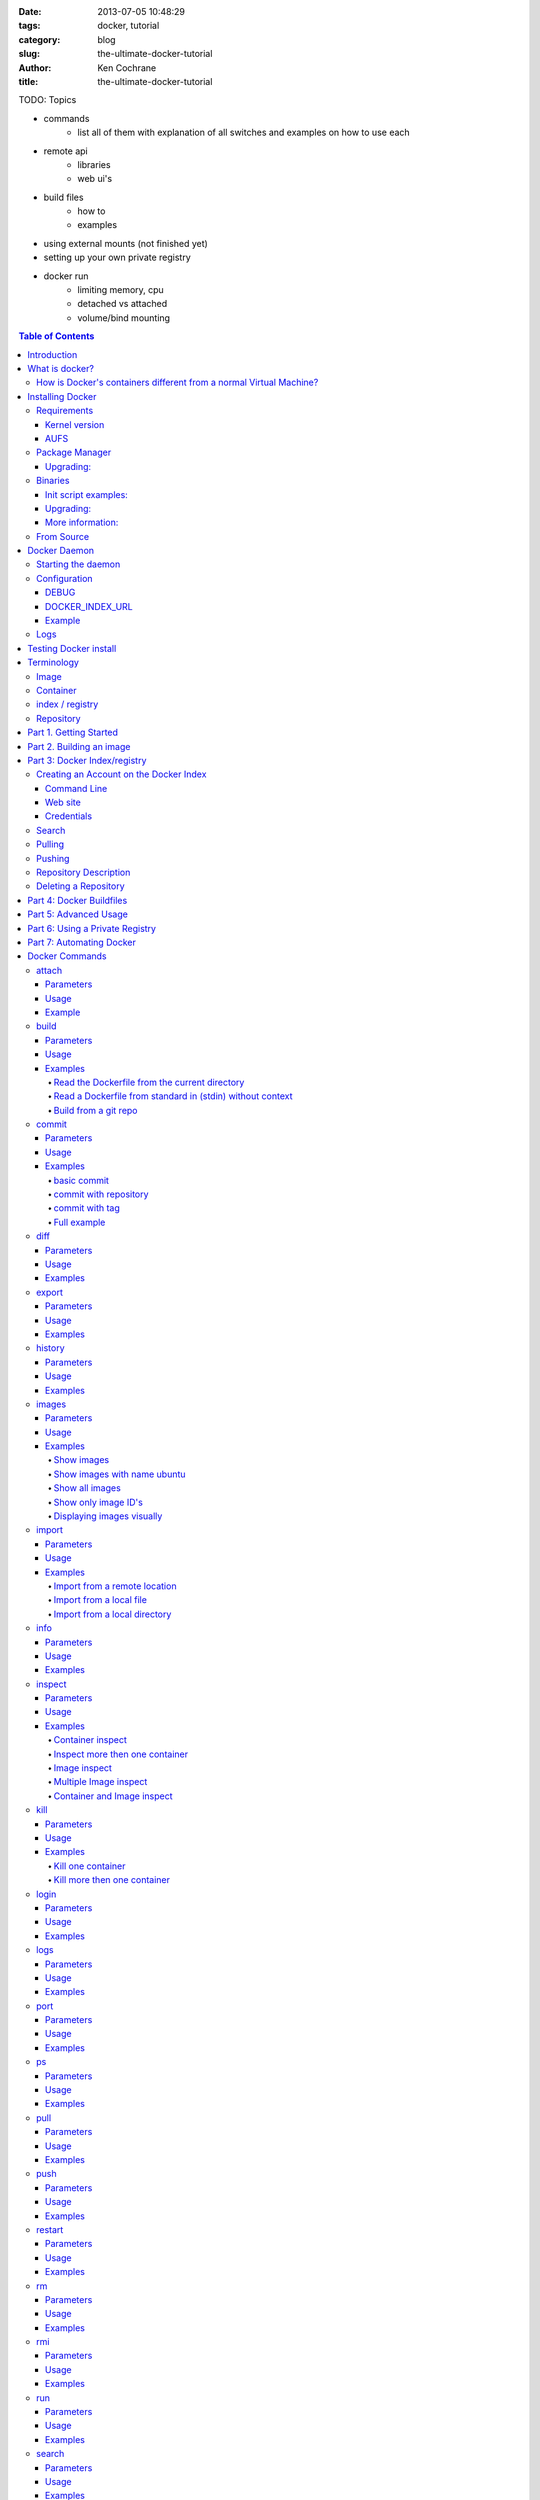 :date: 2013-07-05 10:48:29
:tags: docker, tutorial
:category: blog
:slug: the-ultimate-docker-tutorial
:author: Ken Cochrane
:title: the-ultimate-docker-tutorial

TODO:
Topics

- commands
    - list all of them with explanation of all switches and examples on how to use each
- remote api
    - libraries
    - web ui's
- build files
    - how to
    - examples
- using external mounts (not finished yet)
- setting up your own private registry
- docker run
    - limiting memory, cpu
    - detached vs attached
    - volume/bind mounting

.. image:: docker_logo.png

.. contents:: Table of Contents

Introduction
============
The goal of this tutorial is to introduce you to `Docker <http://docker.io>`_, show you what it can do, and how to get it up and running on your system, and how to use it to make your life better.

This guide is open source and available on `github.com <https://github.com/kencochrane/docker-tutorial>`_. If you would like to add to it or fix something, please `fork it <https://github.com/kencochrane/docker-tutorial>`_ and submit a pull request.

What is docker?
===============
Docker is a tool created by the folks at `dotCloud <http://dotcloud.com>`_ to make using LinuX Containers (`LXC <http://lxc.sourceforge.net/>`_) easier to use. Linux Containers are basically light weight Virtual Machines (`VM <http://en.wikipedia.org/wiki/Virtual_machine>`_). A linux container runs Unix processes with strong guarantees of isolation across servers. Your software runs repeatably everywhere because its Container includes all of its dependencies.

If you still don't understand what Docker is, and what it can do for you, don't worry, keep reading and it will become clear soon enough.

How is Docker's containers different from a normal Virtual Machine?
-------------------------------------------------------------------
Docker, which uses LinuX Containers (LXC) run in the same kernel as it's host. This allows it to share a lot of the host's resources. It also uses `AuFS <http://aufs.sourceforge.net>`_ for the file system. It also manages the networking for you as well.

AuFS is a layered file system, so you can have a read only part, and a write part, and it merges those together. So you could have the common parts of the file system as read only, which are shared amongst all of your containers, and then give each container it's own mount for writing.

So let's say you have a container image that is 1GB in size. If you wanted to use a Full VM, you would need to have 1GB times x number of VMs you want. With LXC and AuFS you can share the bulk of the 1GB and if you have 1000 containers you still might only have a little over 1GB of space for the containers OS, assuming they are all running the same OS image.

A full virtualized system gets it's own set of resources allocated to it, and does minimal sharing. You get more isolation, but it is much heavier (requires more resources).

With LXC you get less isolation, but they are more lightweight and require less resources. So you could easily run 1000's on a host, and it doesn't even blink. Try doing that with Xen, and unless you have a really big host, I don't think it is possible.

A full virtualized system usually takes minutes to start, LXC containers take seconds, and most times less then a second.

There are pros and cons for each type of virtualized system. If you want full isolation with guaranteed resources then a full VM is the way to go. If you just want to isolate processes from each other and want to run a ton of them on a reasonably sized host, then LXC might be the way to go.

For more information check out these set of blog posts which do a good job of explaining now LXC works: http://blog.dotcloud.com/under-the-hood-linux-kernels-on-dotcloud-part


Installing Docker
=================
Before you can install Docker you need to decide how you want to install it. There are three ways to install it, you can install from source, download a compiled binary, or install via your systems package manager. 

For detailed instructions on how to install Docker on your system for each of the following steps, check out the official Docker documentation http://docs.docker.io/en/latest/installation/

Requirements
------------
In order for Docker to run correctly on your server, you need to have a few things. For more details on the kernel requirements see this page: see http://docs.docker.io/en/latest/installation/kernel/

- Kernel version greater then 3.8 and Cgroups and namespaces must be enabled.
- AUFS : AUFS is included in the kernels built by the Debian and Ubuntu distributions, but not built into the standard kernel, so if you are using another distribution you will need to add it to your kernel.
- LXC : This is most likely already installed on your system and kernel, you might just need to install a system package or two. See the install instructions for your distribution to get a list of packages.

Kernel version
~~~~~~~~~~~~~~
The reason why Docker needs to run in a kernel version of 3.8 or greater is because there are some kernel bugs that are in the older versions that cause problems in some cases. Some people have ran Docker fine on lower kernels, so if you can't run on 3.8, do so at your own risk. There is talk about an effort to back port the bug fixes to the older kernel trees, so that in the future they will be available on the older kernel versions. For more information about this see. https://github.com/dotcloud/docker/pull/1062

AUFS
~~~~
Currently AUFS is the standard file system for Docker, but there is an effort underway to make the filesystem more pluggable, so that we can use different file systems with Docker. AUFS will most likely not be available in future Ubuntu releases, and UnionFS doesn't look like it will be getting added to the kernel anytime soon, so we can't add that as a replacement. The current replacement looks like `BTRFS <https://github.com/dotcloud/docker/issues/443>`_.

Package Manager
---------------
The most common way to install Docker is via your server's package manager. On Ubuntu that is as simple as running the following command ``sudo apt-get install lxc-docker``. This is an easy way to install docker, and keep it up to date. 

The package will also install an init script so that the docker daemon will start up automatically.

If you are installing on a production server, this is the recommended way to install. 

Upgrading:
~~~~~~~~~~
To upgrade you would upgrade the same way you upgrade any other package for your system. On Ubuntu you would run 'sudo apt-get upgrade'

Binaries
--------
If a docker package isn't available for your package manager, you can download the binaries directly. When a new version of docker is released the binaries are uploaded to http://get.docker.io, so that you can download directly from there. Here is an example on how to download the latest docker release.

::

    wget http://get.docker.io/builds/Linux/x86_64/docker-latest.tgz
    tar -xf docker-latest.tgz

This just downloads the docker binary, to get it to run you would still need to put the binary in a good location, and create an init script so that it will start on system reboots.

Init script examples:
~~~~~~~~~~~~~~~~~~~~~

- Debian init: https://github.com/dotcloud/docker/blob/master/packaging/debian/lxc-docker.init
- Ubuntu Upstart: https://github.com/dotcloud/docker/blob/master/packaging/ubuntu/docker.upstart

Upgrading:
~~~~~~~~~~
To upgrade you would need to download the latest version, make a backup of the current docker binary, replace the current one with the new one, and restart your daemon. The init script should be able to stay the same.

More information:
~~~~~~~~~~~~~~~~~
http://docs.docker.io/en/latest/installation/binaries/

From Source
-----------
Installing from a package manager or from a binary is fine if you want to only install released versions. But if you want to be on the cutting edge and install some features that are either on a feature branch, or something that isn't released yet, you will need to compile from source.

Compiling from source is a little more complicated because you will need to have GO 1.1 and all other dependences install on your system, but it isn't too bad. 

Here is what you need to do to get it up and running on Ubuntu::

    sudo apt-get install python-software-properties
    sudo add-apt-repository ppa:gophers/go
    sudo apt-get update
    sudo apt-get -y install lxc xz-utils curl golang-stable git aufs-tools

    export GOPATH=~/go/
    export PATH=$GOPATH/bin:$PATH

    mkdir -p $GOPATH/src/github.com/dotcloud
    cd $GOPATH/src/github.com/dotcloud
    git clone git://github.com/dotcloud/docker.git
    cd docker

    go get -v github.com/dotcloud/docker/...
    go install -v github.com/dotcloud/docker/...

Then run the docker daemon::

    sudo $GOPATH/bin/docker -d

If you make any changes to the code, run the ``go install`` command (above) to recompile docker. Feel free to change the git clone command above to your own fork, to make pull request's easier.

Docker requires Go 1.1, if you have an older version it will not compile correctly.

Docker Daemon
=============
The Docker daemon needs to be running on your system to control the containers. The daemon needs to be run as Root so that it can have access to everything it needs.

Starting the daemon
-------------------
There are two ways to start the daemon, you can start it using an init script so that it starts on system boot, and manually starting the daemon and sending to the background. The init script is the preferred way of doing this. If you install Docker via a package manager you already have the init script on your system.

To start it manually you need to use a command like this.

::

    sudo <path to>/docker -d &

When Docker starts, it will listen on 127.0.0.1:4243 to allow only local connections but you can set it to 0.0.0.0:4243 or a specific host ip to give access to everybody. 

To change the host and port that docker listens to you will need to use the ``-H`` flag when starting docker.

``-H`` accepts host and port assignment in the following format: tcp://[host][:port] or unix://path For example:

- tcp://host -> tcp connection on host:4243
- tcp://host:port -> tcp connection on host:port
- tcp://:port -> tcp connection on 127.0.0.1:port
- unix://path/to/socket -> unix socket located at path/to/socket

When you do this, you need to also let the docker client know what daemon you want to connect too. To do that you have to also pass in the -H flag to with the ip:port of the daemon to connect too.

::

    # Run docker in daemon mode on port 5555
    sudo <path to>/docker -H 0.0.0.0:5555 &
    
    # Download a base image using the daemon on port 5555
    docker -H :5555 pull base

You can use multiple -H, for example, if you want to listen on both tcp and a unix socket

::

    # Run docker in daemon mode on 127.0.0.1:4243 and unix socket unix:///var/run/docker.sock
    sudo <path to>/docker -H tcp://127.0.0.1:4243 -H unix:///var/run/docker.sock
    
    # Download a base image (no need to put the -H since it is listen on default port :4243)
    docker pull base
    
    # OR (pull via the unix socket)
    docker -H unix:///var/run/docker.sock pull base


Configuration
-------------
Currently if you want to configure the docker daemon, you can either pass in command switches to the docker daemon on startup, or you can set ENV variables that the docker daemon will pick up. I have proposed a better approach for configuring docker, the idea is to use a ``docker.conf`` file so that it is easier to set and is more obvious. Details can be found here: https://github.com/dotcloud/docker/issues/937

There are two ENV variables that you can set today, there maybe more added in the future.

DEBUG
~~~~~
This tells the Docker daemon that you want more debug information in your logs. 

defaults to DEBUG=0, set to DEBUG=1 to enable.

DOCKER_INDEX_URL
~~~~~~~~~~~~~~~~
This tells Docker which Docker index to use. You will most likely not use this setting, it is mostly used for Docker developer when they want to try things out with the test index before they release the code. 

defaults to DOCKER_INDEX_URL=https://index.docker.io

Example
~~~~~~~
This is how you would set it if it was in an init file::

    # /etc/init/docker.conf
    env LC_ALL="en_US.UTF-8"
    env DOCKER_INDEX_URL="https://index.docker.io"
    env DEBUG=1
    exec /usr/local/bin/docker -d

Logs
----
There is no official Docker log file right now, I have opened an issue and requested one: https://github.com/dotcloud/docker/issues/936 but in the meantime if you are using upstart you can use ``/var/log/upstart/docker.log`` which has some information, but not as much as I would like.

Testing Docker install
======================
Now that you have Docker running, you can start to issue some Docker commands to see how things are working. The very first commands that I always run are ``Docker version`` and ``Docker info``. These tell me quickly if I have everything working correctly. 
::

    $ docker version
    Client version: 0.4.8
    Server version: 0.4.8
    Go version: go1.1

    $ docker info
    Containers: 0
    Images: 0
    WARNING: No memory limit support
    WARNING: No swap limit support

Notice that I have two warnings for my docker info. If you use Debian or Ubuntu kernels, and want to enable memory and swap accounting, you must add the following command-line parameters to your kernel::

    cgroup_enable=memory swapaccount=1

On Debian or Ubuntu systems, if you use the default GRUB bootloader, you can add those parameters by editing ``/etc/default/grub`` and extending GRUB_CMDLINE_LINUX. Look for the following line::

    GRUB_CMDLINE_LINUX=""

And replace it by the following one::

    GRUB_CMDLINE_LINUX="cgroup_enable=memory swapaccount=1"

Then run ``update-grub``, and reboot the server.

Terminology
===========
There are going to be some terms that you hear throughout this tutorial, to make sure you understand what we are talking about, I'll explain a few of them here.

Image
-----
An image is a read only layer used to build a container. They do not change.

Container
---------
Is basically a self contained runtime environment that is built using one or more images. You can commit your changes to a container and create an image.

index / registry
----------------
These are public or private servers where people can upload their repositories so they can easily share what they made.

Repository
----------
A repository is a group of images located in the docker registry. There are two types of repositories, Top level and user repositories. Top level repositories don't have a '/' in the name and they are usually reserved for base images. These Top level repositories is what most people build their repositories on top of. They are controlled by the maintainers of Docker. User repositories are repositories that anyone can upload into the registry and share with other people.

Part 1. Getting Started
=======================
Now that we have the boring stuff out of the way lets start playing with Docker. The very first example we are going to do is a very simple one, we will spin up a container and print ``hello world`` to the screen.
::

    #run a simple echo command, that will echo hello world back to the console over standard out.
    $ docker run base /bin/echo hello world
    hello world

If this was your first docker command you will notice that it will need to download the base image first. It only needs to do this once, and it caches it locally so you don't need to do this again. We could have broken these out into two commands ``docker pull base`` and then the docker run command, but I was lazy and put them together, and Docker is smart enough to know what I want to do, and do it for me.

Now you might be wondering what is Docker doing here exactly. It doesn't look like much because we picked such a simple example, but here is what is happening.

1. Generated a new LXC container
2. Created a new file system
3. Mounted a read/write layer
4. Allocated network interface
5. Setup IP
6. Setup NATing
7. Executed the process in the container
8. Captured it's output
9. Printed to screen
10. Stopped the container

All in under a second!

If we run the ``docker images`` command we should see the base image in our list.
::

    $ docker images
    REPOSITORY          TAG                 ID                  CREATED             SIZE
    base                latest              b750fe79269d        3 months ago        24.65 kB (virtual 180.1 MB)
    base                ubuntu-12.10        b750fe79269d        3 months ago        24.65 kB (virtual 180.1 MB)
    base                ubuntu-quantal      b750fe79269d        3 months ago        24.65 kB (virtual 180.1 MB)
    base                ubuntu-quantl       b750fe79269d        3 months ago        24.65 kB (virtual 180.1 MB)

Notice how you see the same image more then once, that is because there are more then one tag for the same image.

If we want to see the container we just ran we can run the ``docker ps`` command. Since it isn't running anymore we need to use the ``-a`` flag to show us all of the image::

    $ docker ps -a
    ID                  IMAGE               COMMAND                CREATED             STATUS              PORTS
    861361e27501        base:latest         /bin/echo hello world  1 minutes ago       Exit 0

Lets do something a little more complicated. We are going to do the same thing, but instead of having the container exit right after we start, we want it to keep running in the background, and print hello world every second::

    $ CONTAINER_ID=$(docker run -d base /bin/sh -c "while true; do echo hello world; sleep 1; done")
    $ echo $CONTAINER_ID
    f684fc88aec3
    
    $ docker ps
    ID                  IMAGE               COMMAND                CREATED             STATUS              PORTS
    f684fc88aec3        base:latest         /bin/sh -c while tru   33 seconds ago      Up 33 seconds

There we go, now lets see what the container is doing by looking at the logs for the container::

    $ docker logs f684fc88aec3
    hello world
    hello world
    hello world
    hello world
    hello world
    .. (trimmed)

Now lets attach to the container and see the results in realtime::

    $ docker attach f684fc88aec3
    hello world
    hello world
    hello world

Ok, enough fun for this container, lets stop it.

    $ docker stop f684fc88aec3
    f684fc88aec3
    
    $ docker ps
    ID                  IMAGE               COMMAND             CREATED             STATUS              PORTS

Another thing we could have done to look at the container was inspect the container, we can do this while it is running or after it stopped::

    $ docker inspect f684fc88aec3
    [{
        "ID": "f684fc88aec3bf5b74df2fe03da1fe7cebf07a89d308b6ac7e8a6f14d9c9a3dd",
        "Created": "2013-07-05T21:23:31.27766521Z",
        "Path": "/bin/sh",
        "Args": [
            "-c",
            "while true; do echo hello world; sleep 1; done"
        ],
        "Config": {
            "Hostname": "f684fc88aec3",
            "User": "",
            "Memory": 0,
            "MemorySwap": 0,
            "CpuShares": 0,
            "AttachStdin": false,
            "AttachStdout": false,
            "AttachStderr": false,
            "PortSpecs": null,
            "Tty": false,
            "OpenStdin": false,
            "StdinOnce": false,
            "Env": null,
            "Cmd": [
                "/bin/sh",
                "-c",
                "while true; do echo hello world; sleep 1; done"
            ],
            "Dns": null,
            "Image": "base",
            "Volumes": {},
            "VolumesFrom": "",
            "Entrypoint": []
        },
        "State": {
            "Running": false,
            "Pid": 0,
            "ExitCode": 137,
            "StartedAt": "2013-07-05T21:23:31.298200635Z",
            "Ghost": false
        },
        "Image": "b750fe79269d2ec9a3c593ef05b4332b1d1a02a62b4accb2c21d589ff2f5f2dc",
        "NetworkSettings": {
            "IPAddress": "",
            "IPPrefixLen": 0,
            "Gateway": "",
            "Bridge": "",
            "PortMapping": null
        },
        "SysInitPath": "/usr/bin/docker",
        "ResolvConfPath": "/etc/resolv.conf",
        "Volumes": {},
        "VolumesRW": {}
    }]

There is a lot of information there, you might not need it now, but you may need it in the future, so it is nice to have it available. 

Now that you know the basics go to part 2, and learn how to build an image.

Part 2. Building an image
=========================

Our goal for this part is to create our own Redis server container. The first thing we will need to do is decide which base image we want to build on. I usually pick the base image, but sometimes it is nice to start from something a little higher so that I don't have to recreate steps, and I can build on the shoulders of others.

We are going to run /bin/bash with the ``-i`` and the ``-t`` flags. ``-i`` tells Docker to keep stdin open even if not attached, and ``-t`` is to allocate a pseudo-tty. Once we run the command, we will be connected into the container, and all commands at this point are running from inside the container.
::

    $ docker run -i -t base /bin/bash
    root@dda8bfc22397:/# hostname
    dda8bfc22397
    root@dda8bfc22397:/# ps aux
    USER       PID %CPU %MEM    VSZ   RSS TTY      STAT START   TIME COMMAND
    root         1  0.0  0.0  18060  1940 ?        S    21:40   0:00 /bin/bash
    root        11  0.0  0.0  15532  1136 ?        R+   21:41   0:00 ps aux

OK, it looks like we are in, and things are working well, now lets get to work.

We are going to update apt and then install redis::

    $ apt-get update
    $ apt-get install redis-server
    $ps aux
    USER       PID %CPU %MEM    VSZ   RSS TTY      STAT START   TIME COMMAND
    root         1  0.0  0.0  18060  1944 ?        S    22:21   0:00 /bin/bash
    redis      116  0.0  0.0  36628  1656 ?        Ssl  22:22   0:00 /usr/bin/redis-server /etc/redis/redis.conf
    root       125  0.0  0.0  15532  1140 ?        R+   22:23   0:00 ps aux
    $ exit

Now we have a container with redis installed. Less see what we did to the container::

    $ docker diff dda8bfc22397
    A /.bash_history
    C /dev
    A /dev/kmsg
    C /etc
    C /etc/bash_completion.d
    A /etc/bash_completion.d/redis-cli
    C /etc/default
    A /etc/default/redis-server
    .. (trimmed)

It should show you what files have changed (C) and which ones were added (A). Lets save our work so we can reuse this in the future. To do this we need to ``docker commit`` the container to create an image. In order to commit changes you need your container_id. If you don't remember it don'tw worry you can get it from ``docker ps -a``::

    $ docker ps -a  # grab the container id (this will be the first one in the list)
    $ docker commit <container_id> <your username>/redis
    82ebf04d9385
    
It returns an image id. if we run ``docker images`` we should see it listed::

    $ docker images
    REPOSITORY          TAG                 ID                  CREATED              SIZE
    base                latest              b750fe79269d        3 months ago         24.65 kB (virtual 180.1 MB)
    base                ubuntu-12.10        b750fe79269d        3 months ago         24.65 kB (virtual 180.1 MB)
    base                ubuntu-quantal      b750fe79269d        3 months ago         24.65 kB (virtual 180.1 MB)
    base                ubuntu-quantl       b750fe79269d        3 months ago         24.65 kB (virtual 180.1 MB)
    kencochrane/redis   latest              82ebf04d9385        About a minute ago   98.46 MB (virtual 278.6 MB)


Lets run our new image and see if it works::

    $ docker run -d -p 6379 kencochrane/redis /usr/bin/redis-server
    4cbaae2f67d0

The ``-d`` tell docker to run it in the background, just like our Hello World daemon from the last part. ``-p 6379`` says to use 6379 as the port for this container.

Test 1
Connect to the container with the redis-cli.
::

    $ docker ps  # grab the new container id
    $ docker inspect <container_id> | grep IPAddress   # grab the ipaddress of the container
    "IPAddress": "172.16.42.5",
    redis-cli -h 172.16.42.5 -p 6379
    redis 10.0.3.32:6379> set docker awesome
    OK
    redis 10.0.3.32:6379> get docker
    "awesome"
    redis 10.0.3.32:6379> exit


Connect to the public IP with the redis-cli.
:: 

    $ docker ps  # grab the new container id
    $ docker port <container_id> 6379  # grab the external port
    49153
    ip addr show   # grab the host ip address
    redis-cli -h <host ipaddress> -p 49153
    redis 192.168.0.1:49153> set docker awesome
    OK
    redis 192.168.0.1:49153> get docker
    "awesome"
    redis 192.168.0.1:49153> exit


We just proved that it is working as it should, we can now stop the container using ``docker stop``. You have now created your first Docker image. Continue on to the next part to learn how to use that image on another host, and share it with the world.

Part 3: Docker Index/registry
=============================
When you create an image it is only available on that server. In the past, if you wanted to use the same image on another server, you would need to recreate the image, which isn't ideal because there is no way to guarantee that the two images are the same. To make moving images around, and sharing them easier, the Docker team created the `Docker index <https://index.docker.io>`_.

The Docker Index is a public Registry where people can upload their custom images and share them with others. This is also where the base images are located and where you pull from when doing a ``docker pull``. There are two parts to the Docker Index. There is a web component that makes it easier for you to mange your images and account with a graphical interface. There is also the API which is what the Docker client uses to interact with the index. This allows you to do some of the tasks from the command line or the web UI.

The Docker Registry is server that stores all of the images and repositories. The Index just has the metadata about the images, repositories and the user accounts, but all of the images and repositories are stored in the Docker Registry.


Creating an Account on the Docker Index
---------------------------------------
There are two ways to create an account on the Docker Index. Either way requires that you enter a valid email address and that the email address is confirmed before you can activate the account. So make sure you enter a valid email address, and then check you email after registering so that you can click the confirmation link and confirm the account.

Command Line
~~~~~~~~~~~~
If you want to register for an account from the command line you can use the ``docker login`` command. The Docker login command will either register an account for you, or if you already have an account it will log you into the Index.

When you register via the command line, it will register you and login you in a the same time. Remember to click on the activation link in the confirmation email, or else your account isn't fully active.
::

    $ docker login
    Username (): myusername
    Password:
    Email (): myusername@example.com
    Login Succeeded

Web site
~~~~~~~~
If you prefer to register from a web browser, then go to https://index.docker.io/account/signup/ and then fill out the form, and then click on the activation link sent in the confirmation email.

Once you are activated, you will still need to login to the Docker Index from your Docker client on your server, so that you can link the two.
::

    $ docker login
    Username (): myusername
    Password:
    Email (): myusername@example.com
    Login Succeeded

Credentials
~~~~~~~~~~~
When you login to the Docker Index from the Docker client, it will store your login information, so you don't have to enter it again. Depending on what Docker client version you are using it will either be located at ``~/.dockercfg`` or ``/var/lib/docker/.dockercfg``. If you are having issues logging in you, can delete this file, and it will re-prompt you for your username and password the next time you login. Running Docker login should do the same thing, so do that first, and use this for a last resort.


Search
------
There are a lot of Docker images in the Index, with more getting added everyday. Before you go ahead and create your own, you should see if someone has already created what you wanted. The best way to find images is via the ``docker search`` command on the command line, or via the Docker Index website.
:: 

    $ docker search memcache
    Found 5 results matching your query ("memcache")
    NAME                     DESCRIPTION
    ehazlett/memcached       Memcached 1.4.15.  Specify the following e...
    jbarbier/memcached       memcached
    checkraiser/memcached
    arcus/memcached
    bacongobbler/memcached

Pulling
-------
When you found an image that you want to pull down and try out, you would use the ``docker pull`` command. It will then connect to the Docker Index find the repository that you want, and it will let the Docker client know where in the Docker Registry it can download it.
::

    $ docker pull jbarbier/memcached

Pushing
-------
If you have a repository that you want to share with someone then you would need to push it into the Docker Index/Registry using the ``docker push`` command.  When you do a push, it will contact the Docker Index, and make sure you are logged in, have permission to push, and that the same repository doesn't already exist. If everything looks good, it will then return a special authorization token that the Docker client will use when push up the repository to the Docker Registry. 

Since the Docker Register doesn't have any concept of authorization, or user accounts, it relies on Authorization tokens to manage permissions. The nice thing about this, is that Docker hides this all from you, and you don't even need to worry about it, it will just work assuming you have permission to push.

Let's push the repository that we created in the last part, so that others can use it.
::

    $ docker push kencochrane/redis

Now that it is up on the registry we can use it on any Docker host, and we just need to do a ``Docker pull`` to get it on the host, and I'll know it is going to be the same every time.


Repository Description
----------------------
If you want to add a description to your repository so that it lets people know what it does, you can login to the website and edit the description there. There are two descriptions, a short one, which is what shows up in search results, and is plain text. There is also a full description which allows MarkDown and is used to give more detailed information. 

Deleting a Repository
---------------------
If you made a mistake and need to delete a repository, you can do this by logging into the Docker Index website, and clicking on the repository settings and clicking the delete button. Make sure this is what you want to do, because there is no turning back once you do this.


Part 4: Docker Buildfiles
=========================
Goes over what a Docker Buildfile is, and how to make their own.

Part 5: Advanced Usage
======================
- docker run
    - limiting memory, cpu
    - detached vs attached
    - volume/bind mounting

Part 6: Using a Private Registry
================================
- setting up your own private registry


Part 7: Automating Docker
=========================
- Remote API
- web ui's
- list of libraries


Docker Commands
===============
Here is a list of all of the current Docker commands, the different parameters they might have, as well as an example or two on how to use them.

attach
------
Attach to a running container.

Parameters
~~~~~~~~~~
- CONTAINER_ID: The ID for the container you want to attach too.

Usage
~~~~~
::

    docker attach CONTAINER_ID

Example
~~~~~~~
::

    docker attach afs232ybh2123d

build
-----
Build a container from a Dockerfile

Parameters
~~~~~~~~~~
- PATH: Build a new container image from the source code at PATH
- URL: When a single Dockerfile is given as URL, then no context is set. When a git repository is set as URL, the repository is used as context
- OPTIONS:
    - -t="" : Tag to be applied to the resulting image in case of success.

Usage
~~~~~
::

    docker build [OPTIONS] PATH | URL | -

Examples
~~~~~~~~

Read the Dockerfile from the current directory
^^^^^^^^^^^^^^^^^^^^^^^^^^^^^^^^^^^^^^^^^^^^^^
::

    docker build .

This will read the Dockerfile from the current directory. It will also send any other files and directories found in the current directory to the docker daemon. The contents of this directory would be used by ADD commands found within the Dockerfile.
This will send a lot of data to the docker daemon if the current directory contains a lot of data.
If the absolute path is provided instead of ‘.’, only the files and directories required by the ADD commands from the Dockerfile will be added to the context and transferred to the docker daemon.

Read a Dockerfile from standard in (stdin) without context
^^^^^^^^^^^^^^^^^^^^^^^^^^^^^^^^^^^^^^^^^^^^^^^^^^^^^^^^^^
::

    docker build - < Dockerfile
    
This will read a Dockerfile from Stdin without context. Due to the lack of a context, no contents of any local directory will be sent to the docker daemon. ADD doesn’t work when running in this mode due to the absence of the context, thus having no source files to copy to the container.


Build from a git repo
^^^^^^^^^^^^^^^^^^^^^^
::

    docker build github.com/creack/docker-firefox

This will clone the github repository and use it as context. The Dockerfile at the root of the repository is used as Dockerfile.
Note that you can specify an arbitrary git repository by using the ‘git://’ schema.


commit
------
Save your containers state to a container image, so the state can be re-used.

When you commit your container only the differences between the image the container was created from and the current state of the container will be stored (as a diff). See which images you already have using docker images

In order to commit to the repository it is required to have committed your container to an image with your namespace.

Parameters
~~~~~~~~~~
- CONTAINER_ID: The container ID for the container you want to commit
- REPOSITORY: The name for your image that you will save to the repository <your username>/<image name>
- TAG: The tag you want to give to the commit.
- OPTIONS:
    - -m="": Commit message
    - -author="": Author (eg. "John Hannibal Smith <hannibal@a-team.com>"
    - -run="": Config automatically applied when the image is run. "+`(ex: {"Cmd": ["cat", "/world"], "PortSpecs": ["22"]}')

Usage
~~~~~
::

    docker commit [OPTIONS] CONTAINER_ID [REPOSITORY [TAG]]

Examples
~~~~~~~~


basic commit
^^^^^^^^^^^^
This will commit a container with a message and author.
::

    docker commit -m="My commit message" -author="Joe smith" a1bcbabsdhb323h2b

commit with repository
^^^^^^^^^^^^^^^^^^^^^^
Same as basic commit, but with a repository name
::

    docker commit -m="My commit message" -author="Joe smith" a1bcbabsdhb323h2b joesmith/myrepo

commit with tag
^^^^^^^^^^^^^^^
Same as basic commit, but with a repository name and tag
::

    docker commit -m="My commit message" -author="Joe smith" a1bcbabsdhb323h2b joesmith/myrepo mytag


Full example
^^^^^^^^^^^^
An example with all parameters and options.
::

    docker commit -m="My commit message" -author="Joe smith" -run='{"Hostname": "", "User": "","CpuShares": 0,"Memory": 0,"MemorySwap": 0,"PortSpecs": ["22", "80", "443"],"Tty": true,"OpenStdin": true,"StdinOnce": true,"Env": ["FOO=BAR", "FOO2=BAR2"],"Cmd": ["cat", "-e", "/etc/resolv.conf"],"Dns": ["8.8.8.8", "8.8.4.4"]}' a1bcbabsdhb323h2b joesmith/myrepo mytag


diff
---- 
Inspect changes on a container’s filesystem

Parameters
~~~~~~~~~~
- CONTAINER_ID: The ID for the container you want to create a diff for


Usage
~~~~~
::

    docker diff CONTAINER_ID

Examples
~~~~~~~~
::

    docker diff a1bcbabsdhb323h2b


export
------
Stream the contents of a container as a tar archive

Parameters
~~~~~~~~~~
- CONTAINER_ID: The ID for the container you want to export.

Usage
~~~~~
::

    docker export CONTAINER_ID

Examples
~~~~~~~~
::

    docker export a1bcbabsdhb323h2b > myfile.tar


history
-------
Show the history of an image

Parameters
~~~~~~~~~~
- IMAGE: The name of the image you want to see the history for

Usage
~~~~~
::

    docker history IMAGE

Examples
~~~~~~~~
::

    docker history joesmith/myimage


images
------
List the images managed by Docker

Parameters
~~~~~~~~~~
- NAME: A filter to limit results to only images matching the NAME
- OPTIONS:
    - -a=false: show all images
    - -q=false: only show numeric IDs
    - -viz=false: output in graphviz format

Usage
~~~~~
::

    docker images [OPTIONS] [NAME]

Examples
~~~~~~~~

Show images
^^^^^^^^^^^
::

    docker images

Show images with name ubuntu
^^^^^^^^^^^^^^^^^^^^^^^^^^^^
::

    docker images ubuntu

Show all images
^^^^^^^^^^^^^^^
::

    docker images -a

Show only image ID's
^^^^^^^^^^^^^^^^^^^^
::

    docker images -q

Displaying images visually
^^^^^^^^^^^^^^^^^^^^^^^^^^
::

    docker images -viz | dot -Tpng -o docker.png


import
------
Create a new filesystem image from the contents of a tarball

Parameters
~~~~~~~~~~
- URL: At this time, the URL must start with http and point to a single file archive (.tar, .tar.gz, .bzip) containing a root filesystem. If you would like to import from a local directory or archive, you can use the - parameter to take the data from standard in.
- TAG: name of the tag you want to assign repo after import
- REPOSITORY: the repository to import into.

Usage
~~~~~
::

    docker import URL |- [REPOSITORY [TAG]]

Examples
~~~~~~~~

Import from a remote location
^^^^^^^^^^^^^^^^^^^^^^^^^^^^^
::

    $ docker import http://example.com/exampleimage.tgz exampleimagerepo

Import from a local file
^^^^^^^^^^^^^^^^^^^^^^^^
Import to docker via pipe and standard in::

    $ cat exampleimage.tgz | docker import - exampleimagelocal

Import from a local directory
^^^^^^^^^^^^^^^^^^^^^^^^^^^^^
Note the sudo in this example – you must preserve the ownership of the files (especially root ownership) during the archiving with tar. If you are not root (or sudo) when you tar, then the ownerships might not get preserved.
::

    $ sudo tar -c . | docker import - exampleimagedir


info
----
Display system-wide information.

Parameters
~~~~~~~~~~
None

Usage
~~~~~
::

    $ docker info

Examples
~~~~~~~~
::

    $ docker info
    Containers: 30
    Images: 25
    Debug mode (server): true
    Debug mode (client): false
    Fds: 8
    Goroutines: 10


inspect
-------
Return low-level information on a container/image. The command will take 1 or more container or image ids and return all of the information relating to those ids.

Parameters
~~~~~~~~~~
- CONTAINER: The ID for the container you want to export.
- IMAGE: The image name for the images you want information for.

Usage
~~~~~
::

    $ docker inspect CONTAINER|IMAGE [CONTAINER|IMAGE...]

Examples
~~~~~~~~

Container inspect
^^^^^^^^^^^^^^^^^
Inspect one container
::
    
    $ docker inspect a5e78640ece4
    [{
        "ID": "a5e78640ece4b64657b86780ebfeacf614c402cf3b30bb2226f9f8abd48a46ff",
        "Created": "2013-07-05T22:43:36.281232878Z",
        "Path": "sh",
        "Args": [],
        "Config": {
            "Hostname": "a5e78640ece4",
            "User": "",
            "Memory": 0,
            "MemorySwap": 0,
            "CpuShares": 0,
            "AttachStdin": true,
            "AttachStdout": true,
            "AttachStderr": true,
            "PortSpecs": null,
            "Tty": true,
            "OpenStdin": true,
            "StdinOnce": true,
            "Env": null,
            "Cmd": [
                "sh"
            ],
            "Dns": null,
            "Image": "joffrey/busybox",
            "Volumes": {},
            "VolumesFrom": "",
            "Entrypoint": []
        },
        "State": {
            "Running": false,
            "Pid": 0,
            "ExitCode": 0,
            "StartedAt": "2013-07-05T22:43:36.286163881Z",
            "Ghost": false
        },
        "Image": "e74096c5172b34732c9769db5f23805cf786dffe25f25da66ebf7c0fc30d0e0b",
        "NetworkSettings": {
            "IPAddress": "",
            "IPPrefixLen": 0,
            "Gateway": "",
            "Bridge": "",
            "PortMapping": null
        },
        "SysInitPath": "/usr/bin/docker",
        "ResolvConfPath": "/etc/resolv.conf",
        "Volumes": {},
        "VolumesRW": {}
    }]


Inspect more then one container
^^^^^^^^^^^^^^^^^^^^^^^^^^^^^^^
Inspect 2 containers
::

    $ docker inspect a5e78640ece4 0775b219a48a
    [{
        "ID": "a5e78640ece4b64657b86780ebfeacf614c402cf3b30bb2226f9f8abd48a46ff",
        "Created": "2013-07-05T22:43:36.281232878Z",
        "Path": "sh",
        "Args": [],
        "Config": {
            "Hostname": "a5e78640ece4",
            "User": "",
            "Memory": 0,
            "MemorySwap": 0,
            "CpuShares": 0,
            "AttachStdin": true,
            "AttachStdout": true,
            "AttachStderr": true,
            "PortSpecs": null,
            "Tty": true,
            "OpenStdin": true,
            "StdinOnce": true,
            "Env": null,
            "Cmd": [
                "sh"
            ],
            "Dns": null,
            "Image": "joffrey/busybox",
            "Volumes": {},
            "VolumesFrom": "",
            "Entrypoint": []
        },
        "State": {
            "Running": false,
            "Pid": 0,
            "ExitCode": 0,
            "StartedAt": "2013-07-05T22:43:36.286163881Z",
            "Ghost": false
        },
        "Image": "e74096c5172b34732c9769db5f23805cf786dffe25f25da66ebf7c0fc30d0e0b",
        "NetworkSettings": {
            "IPAddress": "",
            "IPPrefixLen": 0,
            "Gateway": "",
            "Bridge": "",
            "PortMapping": null
        },
        "SysInitPath": "/usr/bin/docker",
        "ResolvConfPath": "/etc/resolv.conf",
        "Volumes": {},
        "VolumesRW": {}
    },{
        "ID": "0775b219a48ab9bbebe841a0388f9909e996140f941585e318dbe64289392534",
        "Created": "2013-07-05T22:40:47.219244957Z",
        "Path": "sh",
        "Args": [],
        "Config": {
            "Hostname": "0775b219a48a",
            "User": "",
            "Memory": 0,
            "MemorySwap": 0,
            "CpuShares": 0,
            "AttachStdin": true,
            "AttachStdout": true,
            "AttachStderr": true,
            "PortSpecs": null,
            "Tty": true,
            "OpenStdin": true,
            "StdinOnce": true,
            "Env": null,
            "Cmd": [
                "sh"
            ],
            "Dns": null,
            "Image": "joffrey/busybox",
            "Volumes": {},
            "VolumesFrom": "",
            "Entrypoint": []
        },
        "State": {
            "Running": false,
            "Pid": 0,
            "ExitCode": 127,
            "StartedAt": "2013-07-05T22:40:47.224570459Z",
            "Ghost": false
        },
        "Image": "e74096c5172b34732c9769db5f23805cf786dffe25f25da66ebf7c0fc30d0e0b",
        "NetworkSettings": {
            "IPAddress": "",
            "IPPrefixLen": 0,
            "Gateway": "",
            "Bridge": "",
            "PortMapping": null
        },
        "SysInitPath": "/usr/bin/docker",
        "ResolvConfPath": "/etc/resolv.conf",
        "Volumes": {},
        "VolumesRW": {}
    }]


Image inspect
^^^^^^^^^^^^^
Inspect an Image::

    $ docker inspect bced7ad27b98
    [{
        "id": "bced7ad27b98ea990fae3a7479632419109c7a14412365af379a26393ca0492b",
        "parent": "c7fe644d47bc05b6990fafec2f4b61fa0c9f7b248af6e754cbcd9c9507af36b1",
        "created": "2013-06-28T16:45:01.056208611Z",
        "container": "2deff3a37f8b5e1ce6e23ce420be07609df3813429909e2cfe5426c46f0a9552",
        "container_config": {
            "Hostname": "2deff3a37f8b",
            "User": "",
            "Memory": 0,
            "MemorySwap": 0,
            "CpuShares": 0,
            "AttachStdin": false,
            "AttachStdout": false,
            "AttachStderr": false,
            "PortSpecs": null,
            "Tty": false,
            "OpenStdin": false,
            "StdinOnce": false,
            "Env": null,
            "Cmd": [
                "/bin/sh",
                "-c",
                "apt-get install -y curl"
            ],
            "Dns": null,
            "Image": "c7fe644d47bc",
            "Volumes": null,
            "VolumesFrom": "",
            "Entrypoint": null
        },
        "docker_version": "0.4.6",
        "author": "Ken \"ken@example.com\"",
        "config": {
            "Hostname": "",
            "User": "",
            "Memory": 0,
            "MemorySwap": 0,
            "CpuShares": 0,
            "AttachStdin": false,
            "AttachStdout": false,
            "AttachStderr": false,
            "PortSpecs": null,
            "Tty": false,
            "OpenStdin": false,
            "StdinOnce": false,
            "Env": null,
            "Cmd": null,
            "Dns": null,
            "Image": "",
            "Volumes": null,
            "VolumesFrom": "",
            "Entrypoint": null
        },
        "architecture": "x86_64",
        "Size": 4096
    }]


Multiple Image inspect
^^^^^^^^^^^^^^^^^^^^^^
Inspect more then one image at a time::

    $  docker inspect bced7ad27b98 e74096c5172b
    [{
        "id": "bced7ad27b98ea990fae3a7479632419109c7a14412365af379a26393ca0492b",
        "parent": "c7fe644d47bc05b6990fafec2f4b61fa0c9f7b248af6e754cbcd9c9507af36b1",
        "created": "2013-06-28T16:45:01.056208611Z",
        "container": "2deff3a37f8b5e1ce6e23ce420be07609df3813429909e2cfe5426c46f0a9552",
        "container_config": {
            "Hostname": "2deff3a37f8b",
            "User": "",
            "Memory": 0,
            "MemorySwap": 0,
            "CpuShares": 0,
            "AttachStdin": false,
            "AttachStdout": false,
            "AttachStderr": false,
            "PortSpecs": null,
            "Tty": false,
            "OpenStdin": false,
            "StdinOnce": false,
            "Env": null,
            "Cmd": [
                "/bin/sh",
                "-c",
                "apt-get install -y curl"
            ],
            "Dns": null,
            "Image": "c7fe644d47bc",
            "Volumes": null,
            "VolumesFrom": "",
            "Entrypoint": null
        },
        "docker_version": "0.4.6",
        "author": "Ken \"ken@example.com\"",
        "config": {
            "Hostname": "",
            "User": "",
            "Memory": 0,
            "MemorySwap": 0,
            "CpuShares": 0,
            "AttachStdin": false,
            "AttachStdout": false,
            "AttachStderr": false,
            "PortSpecs": null,
            "Tty": false,
            "OpenStdin": false,
            "StdinOnce": false,
            "Env": null,
            "Cmd": null,
            "Dns": null,
            "Image": "",
            "Volumes": null,
            "VolumesFrom": "",
            "Entrypoint": null
        },
        "architecture": "x86_64",
        "Size": 4096
    },{
        "id": "e74096c5172b34732c9769db5f23805cf786dffe25f25da66ebf7c0fc30d0e0b",
        "parent": "e9aa60c60128cad1",
        "created": "2013-05-09T09:45:26.287021-07:00",
        "container": "73f9f76d46cc07b3a6aa4e96c85dbabbfc4d1345697f263d5cd1741b5b05d6f2",
        "container_config": {
            "Hostname": "73f9f76d46cc",
            "User": "",
            "Memory": 0,
            "MemorySwap": 0,
            "CpuShares": 0,
            "AttachStdin": false,
            "AttachStdout": true,
            "AttachStderr": true,
            "PortSpecs": null,
            "Tty": false,
            "OpenStdin": false,
            "StdinOnce": false,
            "Env": null,
            "Cmd": [
                "ls"
            ],
            "Dns": null,
            "Image": "busybox",
            "Volumes": {},
            "VolumesFrom": "",
            "Entrypoint": null
        },
        "docker_version": "0.3.0",
        "Size": 16391
    }]


Container and Image inspect
^^^^^^^^^^^^^^^^^^^^^^^^^^^
Inspect a container and an image at the same time::

    $ docker inspect bced7ad27b98 a5e78640ece4
    [{
        "id": "bced7ad27b98ea990fae3a7479632419109c7a14412365af379a26393ca0492b",
        "parent": "c7fe644d47bc05b6990fafec2f4b61fa0c9f7b248af6e754cbcd9c9507af36b1",
        "created": "2013-06-28T16:45:01.056208611Z",
        "container": "2deff3a37f8b5e1ce6e23ce420be07609df3813429909e2cfe5426c46f0a9552",
        "container_config": {
            "Hostname": "2deff3a37f8b",
            "User": "",
            "Memory": 0,
            "MemorySwap": 0,
            "CpuShares": 0,
            "AttachStdin": false,
            "AttachStdout": false,
            "AttachStderr": false,
            "PortSpecs": null,
            "Tty": false,
            "OpenStdin": false,
            "StdinOnce": false,
            "Env": null,
            "Cmd": [
                "/bin/sh",
                "-c",
                "apt-get install -y curl"
            ],
            "Dns": null,
            "Image": "c7fe644d47bc",
            "Volumes": null,
            "VolumesFrom": "",
            "Entrypoint": null
        },
        "docker_version": "0.4.6",
        "author": "Ken \"ken@dotcloud.com\"",
        "config": {
            "Hostname": "",
            "User": "",
            "Memory": 0,
            "MemorySwap": 0,
            "CpuShares": 0,
            "AttachStdin": false,
            "AttachStdout": false,
            "AttachStderr": false,
            "PortSpecs": null,
            "Tty": false,
            "OpenStdin": false,
            "StdinOnce": false,
            "Env": null,
            "Cmd": null,
            "Dns": null,
            "Image": "",
            "Volumes": null,
            "VolumesFrom": "",
            "Entrypoint": null
        },
        "architecture": "x86_64",
        "Size": 4096
    },{
        "ID": "a5e78640ece4b64657b86780ebfeacf614c402cf3b30bb2226f9f8abd48a46ff",
        "Created": "2013-07-05T22:43:36.281232878Z",
        "Path": "sh",
        "Args": [],
        "Config": {
            "Hostname": "a5e78640ece4",
            "User": "",
            "Memory": 0,
            "MemorySwap": 0,
            "CpuShares": 0,
            "AttachStdin": true,
            "AttachStdout": true,
            "AttachStderr": true,
            "PortSpecs": null,
            "Tty": true,
            "OpenStdin": true,
            "StdinOnce": true,
            "Env": null,
            "Cmd": [
                "sh"
            ],
            "Dns": null,
            "Image": "joffrey/busybox",
            "Volumes": {},
            "VolumesFrom": "",
            "Entrypoint": []
        },
        "State": {
            "Running": false,
            "Pid": 0,
            "ExitCode": 0,
            "StartedAt": "2013-07-05T22:43:36.286163881Z",
            "Ghost": false
        },
        "Image": "e74096c5172b34732c9769db5f23805cf786dffe25f25da66ebf7c0fc30d0e0b",
        "NetworkSettings": {
            "IPAddress": "",
            "IPPrefixLen": 0,
            "Gateway": "",
            "Bridge": "",
            "PortMapping": null
        },
        "SysInitPath": "/usr/bin/docker",
        "ResolvConfPath": "/etc/resolv.conf",
        "Volumes": {},
        "VolumesRW": {}
    }]



kill
----
Kill a running container(s). If the container won't stop, you can brute force it with the kill command.

Parameters
~~~~~~~~~~
- CONTAINER: The container id for the container you want to kill, can be one or a list separated by spaces.

Usage
~~~~~
::

    $ docker kill CONTAINER [CONTAINER...]

Examples
~~~~~~~~

Kill one container
^^^^^^^^^^^^^^^^^^
::
    
    $ docker kill a5e78640ece4
    a5e78640ece4

Kill more then one container
^^^^^^^^^^^^^^^^^^^^^^^^^^^^
::
    
    $ docker kill a5e78640ece4 0775b219a48a
    a5e78640ece4
    0775b219a48a

login
-----
Register or Login to the docker registry server. If you have an account it will log you in, and cache the credentials, if you don't  have an account it will create one for you, and automatically log you in.

Parameters
~~~~~~~~~~
None

Usage
~~~~~
::

    $ docker login

Examples
~~~~~~~~
::

    $ docker login
    Username (): myusername
    Password:
    Email (): myusername@example.com
    Login Succeeded


logs
----
Fetch the logs of a container

Parameters
~~~~~~~~~~
- CONTAINER: The Container ID for the Container you want to get the logs for.

Usage
~~~~~
::

    $ docker logs CONTAINER

Examples
~~~~~~~~
::

    $ docker logs a5e78640ece4
    some logs from my container
    some logs from my container
    some logs from my container
    ...


port
----

Parameters
~~~~~~~~~~

Usage
~~~~~


Examples
~~~~~~~~

ps
--

Parameters
~~~~~~~~~~

Usage
~~~~~


Examples
~~~~~~~~

pull
----

Parameters
~~~~~~~~~~

Usage
~~~~~


Examples
~~~~~~~~

push
----

Parameters
~~~~~~~~~~

Usage
~~~~~


Examples
~~~~~~~~

restart
-------

Parameters
~~~~~~~~~~

Usage
~~~~~


Examples
~~~~~~~~

rm
--

Parameters
~~~~~~~~~~

Usage
~~~~~


Examples
~~~~~~~~

rmi
---

Parameters
~~~~~~~~~~

Usage
~~~~~


Examples
~~~~~~~~

run
---

Parameters
~~~~~~~~~~

Usage
~~~~~


Examples
~~~~~~~~

search
------

Parameters
~~~~~~~~~~

Usage
~~~~~


Examples
~~~~~~~~

start
-----

Parameters
~~~~~~~~~~

Usage
~~~~~


Examples
~~~~~~~~

stop
----

Parameters
~~~~~~~~~~

Usage
~~~~~


Examples
~~~~~~~~

tag
---

Parameters
~~~~~~~~~~

Usage
~~~~~


Examples
~~~~~~~~

version
-------

Parameters
~~~~~~~~~~

Usage
~~~~~


Examples
~~~~~~~~

wait
----

Parameters
~~~~~~~~~~

Usage
~~~~~


Examples
~~~~~~~~